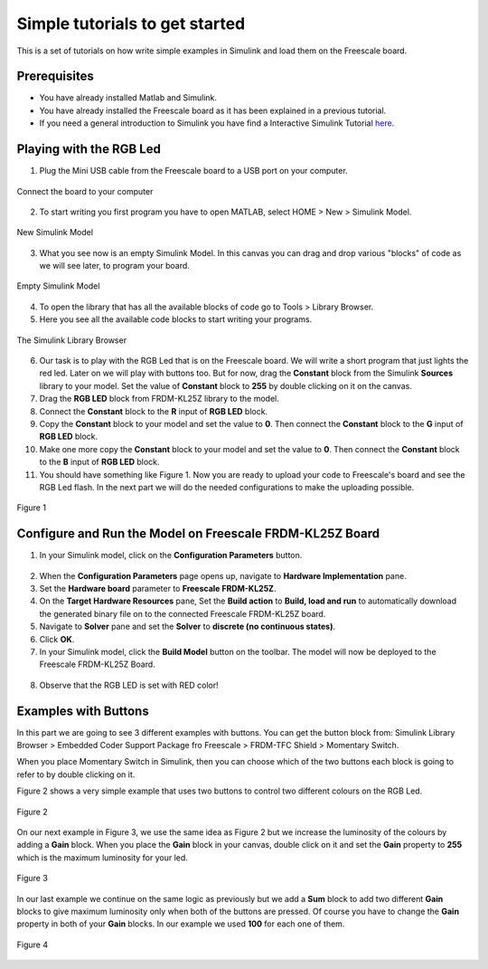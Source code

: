 Simple tutorials to get started
===============================

This is a set of tutorials on how write simple examples in Simulink and load them on the Freescale board.

Prerequisites
-------------

* You have already installed Matlab and Simulink.
* You have already installed the Freescale board as it has been explained in a previous tutorial.
* If you need a general introduction to Simulink you have find a Interactive Simulink Tutorial `here <http://www.mathworks.com/academia/student_center/tutorials/slregister.html>`__.


Playing with the RGB Led
------------------------

1. Plug the Mini USB cable from the Freescale board to a USB port on your computer.


.. figure:: Pictures/06-1_connect.jpg
  :figclass: align-center

  Connect the board to your computer

2. To start writing you first program you have to open MATLAB, select HOME > New > Simulink Model.

.. figure:: Pictures/06-2_new.png
  :figclass: align-center

  New Simulink Model

3. What you see now is an empty Simulink Model. In this canvas you can drag and drop various "blocks" of code as we will see later, to program your board.

.. figure:: Pictures/06-3_empty_model.png
  :figclass: align-center

  Empty Simulink Model

4. To open the library that has all the available blocks of code go to Tools > Library Browser.
5. Here you see all the available code blocks to start writing your programs.

.. figure:: Pictures/06-4_lib.png
  :figclass: align-center

  The Simulink Library Browser

6. Our task is to play with the RGB Led that is on the Freescale board. We will write a short program that just lights the red led. Later on we will play with buttons too. But for now, drag the **Constant** block from the Simulink **Sources** library to your model. Set the value of **Constant** block to **255** by double clicking on it on the canvas.
7. Drag the **RGB LED** block from FRDM-KL25Z library to the model.
8. Connect the **Constant** block to the **R** input of **RGB LED** block.
9. Copy the **Constant** block to your model and set the value to **0**. Then connect the **Constant** block to the **G** input of **RGB LED** block.
10. Make one more copy the **Constant** block to your model and set the value to **0**. Then connect the **Constant** block to the **B** input of **RGB LED** block.
11. You should have something like Figure 1. Now you are ready to upload your code to Freescale's board and see the RGB Led flash. In the next part we will do the needed configurations to make the uploading possible.

.. figure:: Pictures/06-5_model.png
  :figclass: align-center

  Figure 1

Configure and Run the Model on Freescale FRDM-KL25Z Board
---------------------------------------------------------

1. In your Simulink model, click on the **Configuration Parameters** button.

.. figure:: Pictures/06-6_configuration_parameters_button.png

2. When the **Configuration Parameters** page opens up, navigate to **Hardware Implementation** pane.
3. Set the **Hardware board** parameter to **Freescale FRDM-KL25Z**.
4. On the **Target Hardware Resources** pane, Set the **Build action** to **Build, load and run** to automatically download the generated binary file on to the connected Freescale FRDM-KL25Z board.
5. Navigate to **Solver** pane and set the **Solver** to **discrete (no continuous states)**.
6. Click **OK**.
7. In your Simulink model, click the **Build Model** button on the toolbar. The model will now be deployed to the Freescale FRDM-KL25Z Board.

.. figure:: Pictures/06-7_build_model_button.png

8. Observe that the RGB LED is set with RED color!

Examples with Buttons
---------------------

In this part we are going to see 3 different examples with buttons. You can get the button block from: Simulink Library Browser > Embedded Coder Support Package fro Freescale > FRDM-TFC Shield > Momentary Switch.

When you place Momentary Switch in Simulink, then you can choose which of the two buttons each block is going to refer to by double clicking on it.

Figure 2 shows a very simple example that uses two buttons to control two different colours on the RGB Led.

.. figure:: Pictures/06-8_example_1.png
  :figclass: align-center

  Figure 2

On our next example in Figure 3, we use the same idea as Figure 2 but we increase the luminosity of the colours by adding a **Gain** block. When you place the **Gain** block in your canvas, double click on it and set the **Gain** property to **255** which is the maximum luminosity for your led.

.. figure:: Pictures/06-8_example_2.png
  :figclass: align-center

  Figure 3

In our last example we continue on the same logic as previously but we add a **Sum** block to add two different **Gain** blocks to give maximum luminosity only when both of the buttons are pressed. Of course you have to change the **Gain** property in both of your **Gain** blocks. In our example we used **100** for each one of them.

.. figure:: Pictures/06-8_example_3.png
  :figclass: align-center

  Figure 4
